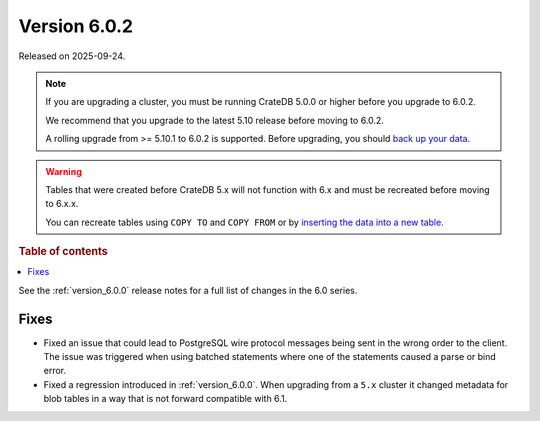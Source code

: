 .. _version_6.0.2:

=============
Version 6.0.2
=============

Released on 2025-09-24.

.. NOTE::

    If you are upgrading a cluster, you must be running CrateDB 5.0.0 or higher
    before you upgrade to 6.0.2.

    We recommend that you upgrade to the latest 5.10 release before moving to
    6.0.2.

    A rolling upgrade from >= 5.10.1 to 6.0.2 is supported.
    Before upgrading, you should `back up your data`_.

.. WARNING::

    Tables that were created before CrateDB 5.x will not function with 6.x
    and must be recreated before moving to 6.x.x.

    You can recreate tables using ``COPY TO`` and ``COPY FROM`` or by
    `inserting the data into a new table`_.

.. _back up your data: https://crate.io/docs/crate/reference/en/latest/admin/snapshots.html
.. _inserting the data into a new table: https://crate.io/docs/crate/reference/en/latest/admin/system-information.html#tables-need-to-be-recreated

.. rubric:: Table of contents

.. contents::
   :local:


See the :ref:`version_6.0.0` release notes for a full list of changes in the 6.0
series.

Fixes
=====

- Fixed an issue that could lead to PostgreSQL wire protocol messages being sent
  in the wrong order to the client. The issue was triggered when using batched
  statements where one of the statements caused a parse or bind error.

- Fixed a regression introduced in :ref:`version_6.0.0`. When upgrading
  from a ``5.x`` cluster it changed metadata for blob tables in a way that
  is not forward compatible with 6.1.
